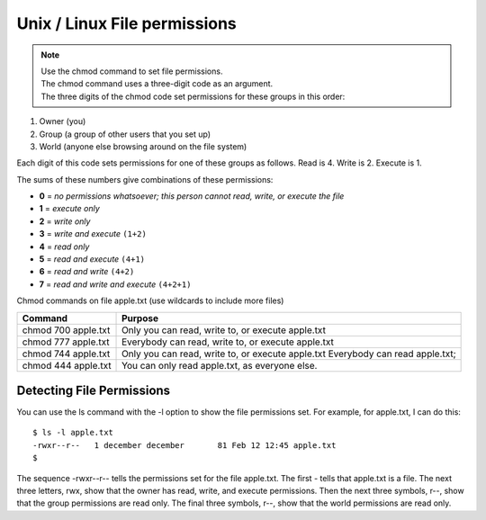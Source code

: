 Unix / Linux File permissions
=============================

.. note::

    | Use the chmod command to set file permissions.
    | The chmod command uses a three-digit code as an argument.
    | The three digits of the chmod code set permissions for these groups in this order:

1. Owner (you)
2. Group (a group of other users that you set up)
3. World (anyone else browsing around on the file system)

Each digit of this code sets permissions for one of these groups as follows. Read is 4. Write is 2. Execute is 1.

The sums of these numbers give combinations of these permissions:

* **0** = *no permissions whatsoever; this person cannot read, write, or execute the file*
* **1** = *execute only*
* **2** = *write only*
* **3** = *write and execute* ``(1+2)``
* **4** = *read only*
* **5** = *read and execute* ``(4+1)``
* **6** = *read and write* ``(4+2)``
* **7** = *read and write and execute* ``(4+2+1)``

Chmod commands on file apple.txt (use wildcards to include more files)

+---------------------+---------------------------------------------------------------------------------+
| Command             |Purpose                                                                          |
+=====================+=================================================================================+
| chmod 700 apple.txt | Only you can read, write to, or execute apple.txt                               |
+---------------------+---------------------------------------------------------------------------------+
| chmod 777 apple.txt | Everybody can read, write to, or execute apple.txt                              |
+---------------------+---------------------------------------------------------------------------------+
| chmod 744 apple.txt | Only you can read, write to, or execute apple.txt Everybody can read apple.txt; |
+---------------------+---------------------------------------------------------------------------------+
| chmod 444 apple.txt | You can only read apple.txt, as everyone else.                                  |
+---------------------+---------------------------------------------------------------------------------+

==========================
Detecting File Permissions
==========================

You can use the ls command with the -l option to show the file permissions set. For example, for apple.txt, I can do this:

::

    $ ls -l apple.txt
    -rwxr--r--   1 december december       81 Feb 12 12:45 apple.txt
    $

The sequence -rwxr--r-- tells the permissions set for the file apple.txt. The first - tells that apple.txt is a file. The next three letters, rwx, show that the owner has read, write, and execute permissions. Then the next three symbols, r--, show that the group permissions are read only. The final three symbols, r--, show that the world permissions are read only.
